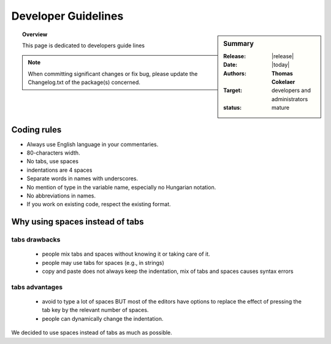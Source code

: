 Developer Guidelines
####################

.. sidebar:: Summary

    :Release: |release|
    :Date: |today|
    :Authors: **Thomas Cokelaer**
    :Target: developers and administrators
    :status: mature


.. topic:: Overview

    This page is dedicated to developers guide lines

.. note:: When committing significant changes or fix bug, please update the Changelog.txt of the package(s) concerned.


Coding rules
=============

* Always use English language in your commentaries.
* 80-characters width.
* No tabs, use spaces
* indentations are 4 spaces
* Separate words in names with underscores.
* No mention of type in the variable name, especially no Hungarian notation.
* No abbreviations in names.
* If you work on existing code, respect the existing format.






Why using spaces instead of tabs
================================

tabs drawbacks
--------------
  * people mix tabs and spaces without knowing it or taking care of it.
  * people may use tabs for spaces (e.g., in strings)
  * copy and paste does not always keep the indentation, mix of tabs and spaces causes syntax errors

tabs advantages
---------------
  * avoid to type a lot of spaces BUT most of the editors have options to replace the effect of pressing the tab key by the relevant number of spaces.
  * people can dynamically change the indentation.

We decided to use spaces instead of tabs as much as possible.
